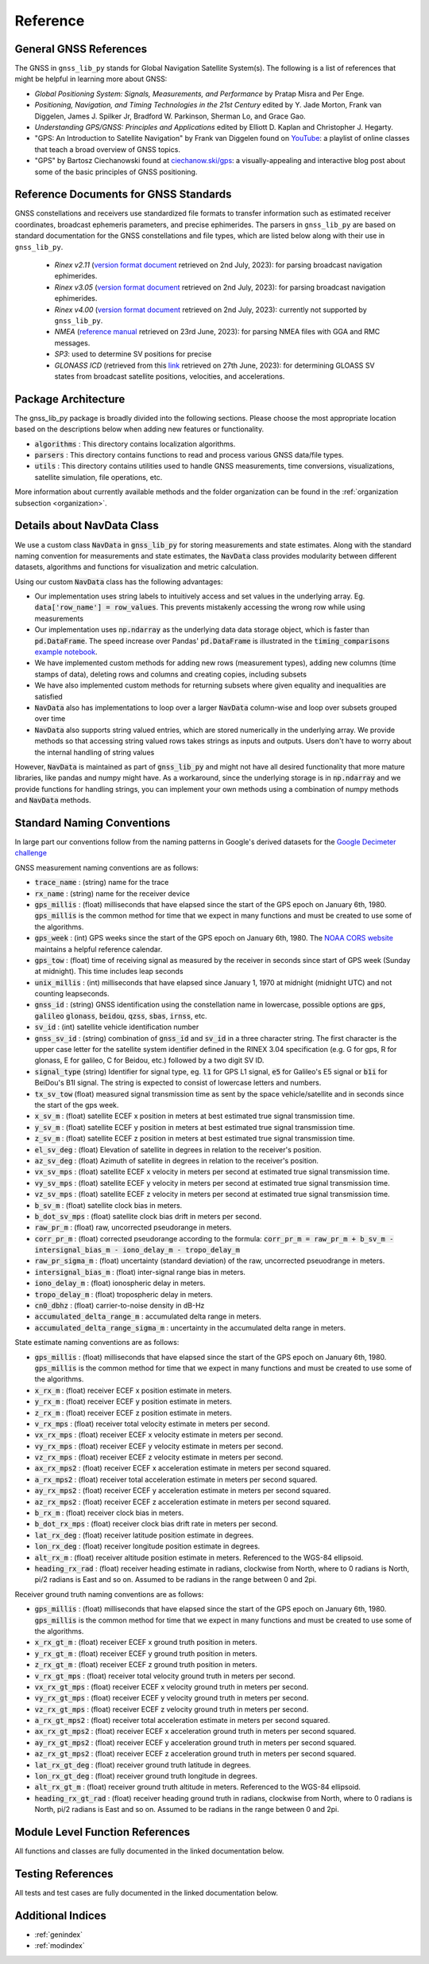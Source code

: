 .. _reference:

Reference
=========

General GNSS References
-----------------------

The GNSS in ``gnss_lib_py`` stands for Global Navigation Satellite
System(s). The following is a list of references that might be helpful
in learning more about GNSS:

* *Global Positioning System: Signals, Measurements, and Performance* by
  Pratap Misra and Per Enge.
* *Positioning, Navigation, and Timing Technologies in the 21st Century*
  edited by Y. Jade Morton, Frank van Diggelen, James J. Spilker Jr,
  Bradford W. Parkinson, Sherman Lo, and Grace Gao.
* *Understanding GPS/GNSS: Principles and Applications* edited by
  Elliott D. Kaplan and Christopher J. Hegarty.
* "GPS: An Introduction to Satellite Navigation" by Frank van Diggelen
  found on `YouTube <https://www.youtube.com/playlist?list=PLGvhNIiu1ubyEOJga50LJMzVXtbUq6CPo>`__:
  a playlist of online classes that teach a broad overview of GNSS
  topics.
*  "GPS" by Bartosz Ciechanowski found at
   `ciechanow.ski/gps <https://ciechanow.ski/gps/>`__:
   a visually-appealing and interactive blog post about some of the
   basic principles of GNSS positioning.

Reference Documents for GNSS Standards
--------------------------------------

GNSS constellations and receivers use standardized file formats to transfer
information such as estimated receiver coordinates, broadcast ephemeris
parameters, and precise ephimerides.
The parsers in ``gnss_lib_py`` are based on standard documentation for
the GNSS constellations and file types, which are listed below along with
their use in ``gnss_lib_py``.

  * *Rinex v2.11* (`version format document <https://geodesy.noaa.gov/corsdata/RINEX211.txt>`__
    retrieved on 2nd July, 2023): for parsing broadcast navigation ephimerides.
  * *Rinex v3.05* (`version format document <https://files.igs.org/pub/data/format/rinex305.pdf>`__
    retrieved on 2nd July, 2023): for parsing broadcast navigation ephimerides.
  * *Rinex v4.00* (`version format document <https://files.igs.org/pub/data/format/rinex_4.00.pdf>`__
    retrieved on 2nd July, 2023): currently not supported by ``gnss_lib_py``.
  * *NMEA* (`reference manual <https://www.sparkfun.com/datasheets/GPS/NMEA%20Reference%20Manual-Rev2.1-Dec07.pdf>`__
    retrieved on 23rd June, 2023): for parsing NMEA files with GGA and RMC messages.
  * *SP3*: used to determine SV positions for precise
  * *GLONASS ICD* (retrieved from this `link <https://www.unavco.org/help/glossary/docs/ICD_GLONASS_4.0_(1998)_en.pdf>`__
    retrieved on 27th June, 2023): for determining GLOASS SV states from
    broadcast satellite positions, velocities, and accelerations.

Package Architecture
--------------------

The gnss_lib_py package is broadly divided into the following sections.
Please choose the most appropriate location based on the descriptions
below when adding new features or functionality.

* :code:`algorithms` : This directory contains localization algorithms.
* :code:`parsers` : This directory contains functions to read and process various
  GNSS data/file types.
* :code:`utils` : This directory contains utilities used to handle
  GNSS measurements, time conversions, visualizations, satellite
  simulation, file operations, etc.

More information about currently available methods and the folder
organization can be found in the :ref:`organization subsection <organization>`.

Details about NavData Class
---------------------------

We use a custom class :code:`NavData` in :code:`gnss_lib_py` for storing
measurements and state estimates.
Along with the standard naming convention for measurements and
state estimates, the :code:`NavData` class provides modularity between
different datasets, algorithms and functions for visualization and metric
calculation.

Using our custom :code:`NavData` class has the following advantages:

* Our implementation uses string labels to intuitively access and set
  values in the underlying array. Eg. :code:`data['row_name'] = row_values`.
  This prevents mistakenly accessing the wrong row while using
  measurements
* Our implementation uses :code:`np.ndarray` as the underlying data
  data storage object, which is faster than :code:`pd.DataFrame`. The
  speed increase over Pandas' :code:`pd.DataFrame` is illustrated in the
  :code:`timing_comparisons` `example notebook <https://gnss-lib-py.readthedocs.io/en/latest/reference/timing_comparisons_notebook.html>`__.

  .. toctree::
     :maxdepth: 1
     :hidden:

     timing_comparisons_notebook
* We have implemented custom methods for adding new rows (measurement
  types), adding new columns (time stamps of data), deleting rows and
  columns and creating copies, including subsets
* We have also implemented custom methods for returning subsets where
  given equality and inequalities are satisfied
* :code:`NavData` also has implementations to loop over a larger
  :code:`NavData` column-wise and loop over subsets grouped over time
* :code:`NavData` also supports string valued entries, which are stored
  numerically in the underlying array. We provide methods so that
  accessing string valued rows takes strings as inputs and outputs.
  Users don't have to worry about the internal handling of string values

However, :code:`NavData` is maintained as part of :code:`gnss_lib_py`
and might not have all desired functionality that more mature libraries,
like pandas and numpy might have.
As a workaround, since the underlying storage is in :code:`np.ndarray`
and we provide functions for handling strings, you can implement your
own methods using a combination of numpy methods and :code:`NavData`
methods.


Standard Naming Conventions
---------------------------

In large part our conventions follow from the naming patterns in Google's
derived datasets for the `Google Decimeter challenge <https://www.kaggle.com/competitions/smartphone-decimeter-2022/data>`_



GNSS measurement naming conventions are as follows:

* :code:`trace_name` : (string) name for the trace
* :code:`rx_name` : (string) name for the receiver device
* :code:`gps_millis` : (float) milliseconds that have elapsed
  since the start of the GPS epoch on January 6th, 1980.
  :code:`gps_millis` is the common method for time that we expect
  in many functions and must be created to use some of the algorithms.
* :code:`gps_week` : (int) GPS weeks since the start of the GPS epoch
  on January 6th, 1980. The `NOAA CORS website <https://geodesy.noaa.gov/CORS/Gpscal.shtml>`__
  maintains a helpful reference calendar.
* :code:`gps_tow` : (float) time of receiving signal as measured by
  the receiver in seconds since start of GPS week (Sunday at midnight).
  This time includes leap seconds
* :code:`unix_millis` : (int) milliseconds that have elapsed
  since January 1, 1970 at midnight (midnight UTC) and not counting
  leapseconds.
* :code:`gnss_id` : (string) GNSS identification using the constellation
  name in lowercase, possible options are :code:`gps`, :code:`galileo`
  :code:`glonass`, :code:`beidou`, :code:`qzss`, :code:`sbas`,
  :code:`irnss`, etc.
* :code:`sv_id` : (int) satellite vehicle identification number
* :code:`gnss_sv_id` : (string) combination of :code:`gnss_id` and :code:`sv_id`
  in a three character string. The first character is the upper case
  letter for the satellite system identifier defined in the RINEX 3.04
  specification (e.g. G for gps, R for glonass, E for galileo,
  C for Beidou, etc.) followed by a two digit SV ID.
* :code:`signal_type` (string) Identifier for signal type, eg.
  :code:`l1` for GPS L1 signal, :code:`e5` for Galileo's E5 signal or
  :code:`b1i` for BeiDou's B1I signal. The string is expected to
  consist of lowercase letters and numbers.
* :code:`tx_sv_tow` (float) measured signal transmission time as
  sent by the space vehicle/satellite and in seconds since the start
  of the gps week.
* :code:`x_sv_m` : (float) satellite ECEF x position in meters at best
  estimated true signal transmission time.
* :code:`y_sv_m` : (float) satellite ECEF y position in meters at best
  estimated true signal transmission time.
* :code:`z_sv_m` : (float) satellite ECEF z position in meters at best
  estimated true signal transmission time.
* :code:`el_sv_deg` : (float) Elevation of satellite in degrees in
  relation to the receiver's position.
* :code:`az_sv_deg` : (float) Azimuth of satellite in degrees in
  relation to the receiver's position.
* :code:`vx_sv_mps` : (float) satellite ECEF x velocity in meters per
  second at estimated true signal transmission time.
* :code:`vy_sv_mps` : (float) satellite ECEF y velocity in meters per
  second at estimated true signal transmission time.
* :code:`vz_sv_mps` : (float) satellite ECEF z velocity in meters per
  second at estimated true signal transmission time.
* :code:`b_sv_m` : (float) satellite clock bias in meters.
* :code:`b_dot_sv_mps` : (float) satellite clock bias drift in meters
  per second.
* :code:`raw_pr_m` : (float) raw, uncorrected pseudorange in meters.
* :code:`corr_pr_m` : (float) corrected pseudorange according to the
  formula: :code:`corr_pr_m = raw_pr_m + b_sv_m - intersignal_bias_m - iono_delay_m - tropo_delay_m`
* :code:`raw_pr_sigma_m` : (float) uncertainty (standard deviation) of
  the raw, uncorrected pseuodrange in meters.
* :code:`intersignal_bias_m` : (float) inter-signal range bias in
  meters.
* :code:`iono_delay_m` : (float) ionospheric delay in meters.
* :code:`tropo_delay_m` : (float) tropospheric delay in meters.
* :code:`cn0_dbhz` : (float) carrier-to-noise density in dB-Hz
* :code:`accumulated_delta_range_m` : accumulated delta range in
  meters.
* :code:`accumulated_delta_range_sigma_m` : uncertainty in the
  accumulated delta range in meters.

State estimate naming conventions are as follows:

* :code:`gps_millis` : (float) milliseconds that have elapsed
  since the start of the GPS epoch on January 6th, 1980.
  :code:`gps_millis` is the common method for time that we expect
  in many functions and must be created to use some of the algorithms.
* :code:`x_rx_m` : (float) receiver ECEF x position estimate in meters.
* :code:`y_rx_m` : (float) receiver ECEF y position estimate in meters.
* :code:`z_rx_m` : (float) receiver ECEF z position estimate in meters.
* :code:`v_rx_mps` : (float) receiver total velocity estimate in
  meters per second.
* :code:`vx_rx_mps` : (float) receiver ECEF x velocity estimate in
  meters per second.
* :code:`vy_rx_mps` : (float) receiver ECEF y velocity estimate in
  meters per second.
* :code:`vz_rx_mps` : (float) receiver ECEF z velocity estimate in
  meters per second.
* :code:`ax_rx_mps2` : (float) receiver ECEF x acceleration estimate in
  meters per second squared.
* :code:`a_rx_mps2` : (float) receiver total acceleration estimate in
  meters per second squared.
* :code:`ay_rx_mps2` : (float) receiver ECEF y acceleration estimate in
  meters per second squared.
* :code:`az_rx_mps2` : (float) receiver ECEF z acceleration estimate in
  meters per second squared.
* :code:`b_rx_m` : (float) receiver clock bias in meters.
* :code:`b_dot_rx_mps` : (float) receiver clock bias drift rate in meters
  per second.
* :code:`lat_rx_deg` : (float) receiver latitude position estimate in
  degrees.
* :code:`lon_rx_deg` : (float) receiver longitude position estimate in
  degrees.
* :code:`alt_rx_m` : (float) receiver altitude position estimate in
  meters. Referenced to the WGS-84 ellipsoid.
* :code:`heading_rx_rad` : (float) receiver heading estimate in radians,
  clockwise from North, where to 0 radians is North, pi/2
  radians is East and so on.
  Assumed to be radians in the range between 0 and 2pi.

Receiver ground truth naming conventions are as follows:

* :code:`gps_millis` : (float) milliseconds that have elapsed
  since the start of the GPS epoch on January 6th, 1980.
  :code:`gps_millis` is the common method for time that we expect
  in many functions and must be created to use some of the algorithms.
* :code:`x_rx_gt_m` : (float) receiver ECEF x ground truth position in
  meters.
* :code:`y_rx_gt_m` : (float) receiver ECEF y ground truth position in
  meters.
* :code:`z_rx_gt_m` : (float) receiver ECEF z ground truth position in
  meters.
* :code:`v_rx_gt_mps` : (float) receiver total velocity ground truth in
  meters per second.
* :code:`vx_rx_gt_mps` : (float) receiver ECEF x velocity ground truth
  in meters per second.
* :code:`vy_rx_gt_mps` : (float) receiver ECEF y velocity ground truth
  in meters per second.
* :code:`vz_rx_gt_mps` : (float) receiver ECEF z velocity ground truth
  in meters per second.
* :code:`a_rx_gt_mps2` : (float) receiver total acceleration estimate in
  meters per second squared.
* :code:`ax_rx_gt_mps2` : (float) receiver ECEF x acceleration ground truth
  in meters per second squared.
* :code:`ay_rx_gt_mps2` : (float) receiver ECEF y acceleration ground truth
  in meters per second squared.
* :code:`az_rx_gt_mps2` : (float) receiver ECEF z acceleration ground truth
  in meters per second squared.
* :code:`lat_rx_gt_deg` : (float) receiver ground truth latitude in
  degrees.
* :code:`lon_rx_gt_deg` : (float) receiver ground truth longitude in
  degrees.
* :code:`alt_rx_gt_m` : (float) receiver ground truth altitude in meters.
  Referenced to the WGS-84 ellipsoid.
* :code:`heading_rx_gt_rad` : (float) receiver heading ground truth in
  radians, clockwise from North, where to 0 radians is North, pi/2
  radians is East and so on.
  Assumed to be radians in the range between 0 and 2pi.

Module Level Function References
--------------------------------
All functions and classes are fully documented in the linked
documentation below.

  .. toctree::
     :maxdepth: 2

     algorithms/modules
     parsers/modules
     utils/modules

Testing References
--------------------------------
All tests and test cases are fully documented in the linked
documentation below.

  .. toctree::
     :maxdepth: 2

     test_algorithms/modules
     test_parsers/modules
     test_utils/modules


Additional Indices
------------------

* :ref:`genindex`
* :ref:`modindex`
